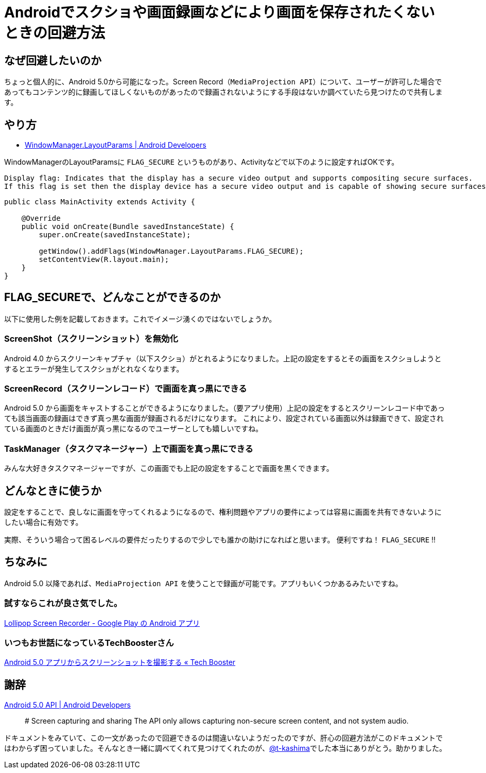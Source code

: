 # Androidでスクショや画面録画などにより画面を保存されたくないときの回避方法


## なぜ回避したいのか
ちょっと個人的に、Android 5.0から可能になった。Screen Record（`MediaProjection API`）について、ユーザーが許可した場合であってもコンテンツ的に録画してほしくないものがあったので録画されないようにする手段はないか調べていたら見つけたので共有します。

== やり方

- http://developer.android.com/reference/android/view/WindowManager.LayoutParams.html#FLAG_SECURE[WindowManager.LayoutParams | Android Developers]

WindowManagerのLayoutParamsに `FLAG_SECURE` というものがあり、Activityなどで以下のように設定すればOKです。

[quote, 'http://developer.android.com/reference/android/view/Display.html#FLAG_SECURE[Display | Android Developers]']
----
Display flag: Indicates that the display has a secure video output and supports compositing secure surfaces.
If this flag is set then the display device has a secure video output and is capable of showing secure surfaces. It may also be capable of showing protected buffers. 
----

[source, Java]
----
public class MainActivity extends Activity {

    @Override  
    public void onCreate(Bundle savedInstanceState) {
        super.onCreate(savedInstanceState);
        
        getWindow().addFlags(WindowManager.LayoutParams.FLAG_SECURE);
        setContentView(R.layout.main);
    }
}
----

== FLAG_SECUREで、どんなことができるのか
以下に使用した例を記載しておきます。これでイメージ湧くのではないでしょうか。

=== ScreenShot（スクリーンショット）を無効化
Android 4.0 からスクリーンキャプチャ（以下スクショ）がとれるようになりました。上記の設定をするとその画面をスクショしようとするとエラーが発生してスクショがとれなくなります。

=== ScreenRecord（スクリーンレコード）で画面を真っ黒にできる
Android 5.0 から画面をキャストすることができるようになりました。（要アプリ使用）上記の設定をするとスクリーンレコード中であっても該当画面の録画はできず真っ黒な画面が録画されるだけになります。
これにより、設定されている画面以外は録画できて、設定されている画面のときだけ画面が真っ黒になるのでユーザーとしても嬉しいですね。

=== TaskManager（タスクマネージャー）上で画面を真っ黒にできる
みんな大好きタスクマネージャーですが、この画面でも上記の設定をすることで画面を黒くできます。

== どんなときに使うか
設定をすることで、良しなに画面を守ってくれるようになるので、権利問題やアプリの要件によっては容易に画面を共有できないようにしたい場合に有効です。

実際、そういう場合って困るレベルの要件だったりするので少しでも誰かの助けになればと思います。
便利ですね！ `FLAG_SECURE` !!

== ちなみに
Android 5.0 以降であれば、`MediaProjection API` を使うことで録画が可能です。アプリもいくつかあるみたいですね。

=== 試すならこれが良さ気でした。
https://play.google.com/store/apps/details?id=com.rivulus.screenrecording&hl=ja[Lollipop Screen Recorder - Google Play の Android アプリ]

=== いつもお世話になっているTechBoosterさん
http://techbooster.org/android/application/17026/#more-17026[Android 5.0 アプリからスクリーンショットを撮影する « Tech Booster]


== 謝辞
https://developer.android.com/intl/en/about/versions/android-5.0.html#UI[Android 5.0 API | Android Developers]

____
# Screen capturing and sharing
The API only allows capturing non-secure screen content, and not system audio. 
____

ドキュメントをみていて、この一文があったので回避できるのは間違いないようだったのですが、肝心の回避方法がこのドキュメントではわからず困っていました。そんなとき一緒に調べてくれて見つけてくれたのが、link:http://qiita.com/t-kashima[@t-kashima]でした本当にありがとう。助かりました。

// Meta情報
:hp-alt-title: Android Secure Flag
:hp-tags: android
:published_at: 2015-09-11
